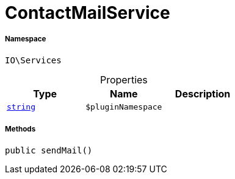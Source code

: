 :table-caption!:
:example-caption!:
:source-highlighter: prettify
:sectids!:
[[io__contactmailservice]]
= ContactMailService





===== Namespace

`IO\Services`





.Properties
|===
|Type |Name |Description

|link:http://php.net/string[`string`^]
a|`$pluginNamespace`
|
|===


===== Methods

[source%nowrap, php, subs=+macros]
[#sendmail]
----

public sendMail()

----







